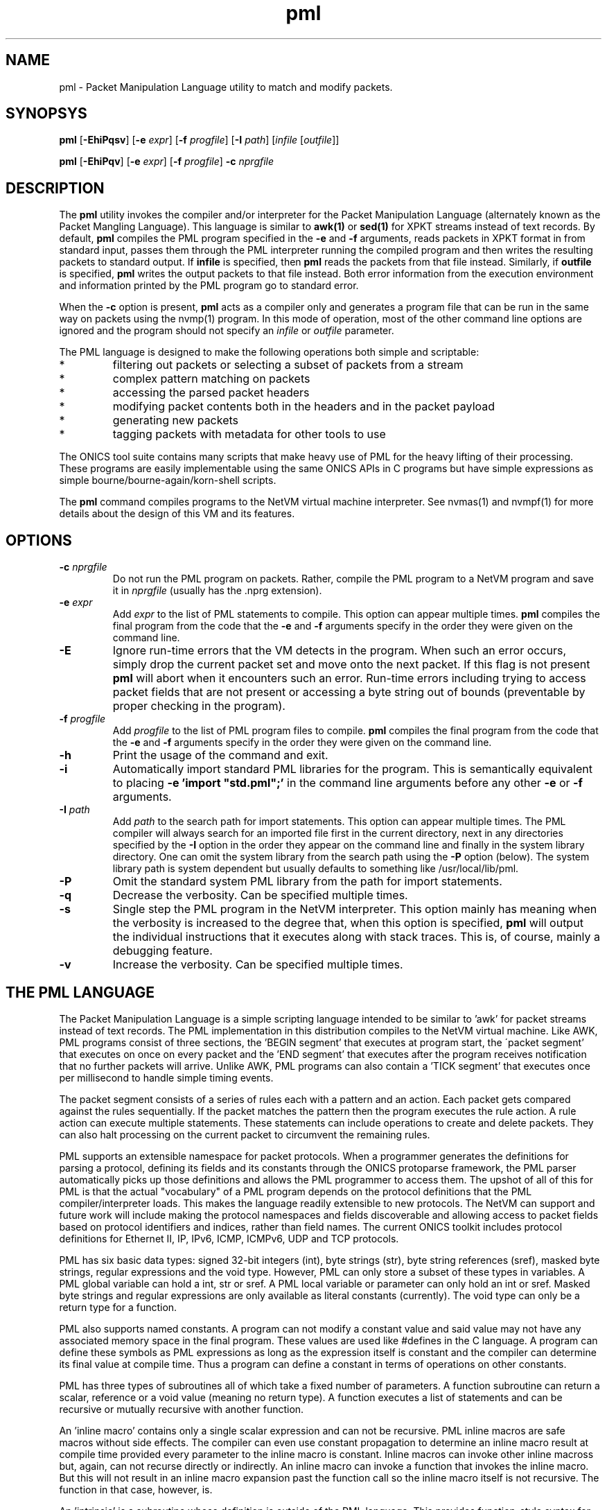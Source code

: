 .TH "pml" 1 "November 2022" "ONICS 1.0"
.SH NAME
pml - Packet Manipulation Language utility to match and modify packets.
.P
.SH SYNOPSYS
\fBpml\fP [\fB-EhiPqsv\fP] [\fB-e\fP \fIexpr\fP]
[\fB-f\fP \fIprogfile\fP] [\fB-I\fP \fIpath\fP] 
[\fIinfile\fP [\fIoutfile\fP]]
.P
\fBpml\fP [\fB-EhiPqv\fP] [\fB-e\fP \fIexpr\fP]
[\fB-f\fP \fIprogfile\fP] \fB-c\fP \fInprgfile\fP
.P
.SH DESCRIPTION
The \fBpml\fP utility invokes the compiler and/or interpreter for the
Packet Manipulation Language (alternately known as the Packet Mangling
Language).  This language is similar to \fBawk(1)\fP or \fBsed(1)\fP for
XPKT streams instead of text records.  By default, \fBpml\fP compiles
the PML program specified in the \fB-e\fP and \fB-f\fP arguments, reads
packets in XPKT format in from standard input, passes them through the 
PML interpreter running the compiled program and then writes the
resulting packets to standard output.  If \fBinfile\fP is specified,
then \fBpml\fP reads the packets from that file instead.  Similarly, if
\fBoutfile\fP is specified, \fBpml\fP writes the output packets to that
file instead.  Both error information from the execution environment and
information printed by the PML program go to standard error.
.P
When the \fB-c\fP option is present, \fBpml\fP acts as a compiler only
and generates a program file that can be run in the same way on packets
using the nvmp(1) program.  In this mode of operation, most of the other
command line options are ignored and the program should not specify an
\fIinfile\fP or \fIoutfile\fP parameter.
.P
The PML language is designed to make the following operations both
simple and scriptable:
.IP *
filtering out packets or selecting a subset of packets from a stream
.IP *
complex pattern matching on packets
.IP *
accessing the parsed packet headers
.IP *
modifying packet contents both in the headers and in the packet payload
.IP *
generating new packets
.IP *
tagging packets with metadata for other tools to use
.P
The ONICS tool suite contains many scripts that make heavy use of PML
for the heavy lifting of their processing.  These programs are easily
implementable using the same ONICS APIs in C programs but have simple
expressions as simple bourne/bourne-again/korn-shell scripts.
.P
The \fBpml\fP command compiles programs to the NetVM virtual machine
interpreter.  See nvmas(1) and nvmpf(1) for more details about the
design of this VM and its features.
.P
.SH OPTIONS
.P
.IP "\fB-c\fP \fInprgfile\fP"
Do not run the PML program on packets.  Rather, compile the PML program
to a NetVM program and save it in \fInprgfile\fP (usually has the .nprg
extension).
.IP "\fB-e\fP \fIexpr\fP"
Add \fIexpr\fP to the list of PML statements to compile.  This option
can appear multiple times.  \fBpml\fP compiles the final program from
the code that the \fB-e\fP and \fB-f\fP arguments specify in the order
they were given on the command line.
.IP \fB-E\fP
Ignore run-time errors that the VM detects in the program.  When such an
error occurs, simply drop the current packet set and move onto the next
packet.  If this flag is not present \fBpml\fP will abort when it
encounters such an error.  Run-time errors including trying to access
packet fields that are not present or accessing a byte string out of
bounds (preventable by proper checking in the program).
.IP "\fB-f\fP \fIprogfile\fP"
Add \fIprogfile\fP to the list of PML program files to compile.
\fBpml\fP compiles the final program from the code that the \fB-e\fP and
\fB-f\fP arguments specify in the order they were given on the command
line.
.IP \fB-h\fP
Print the usage of the command and exit.
.IP \fB-i\fP
Automatically import standard PML libraries for the program.  This is
semantically equivalent to placing \fB-e 'import "std.pml";'\fP in
the command line arguments before any other \fB-e\fP or \fB-f\fP
arguments.
.IP "\fB-I\fP \fIpath\fP"
Add \fIpath\fP to the search path for import statements.  This option
can appear multiple times.  The PML compiler will always search for an
imported file first in the current directory, next in any directories
specified by the \fB-I\fP option in the order they appear on the command
line and finally in the system library directory.  One can omit the
system library from the search path using the \fB-P\fP option (below).
The system library path is system dependent but usually defaults to 
something like /usr/local/lib/pml.
.IP \fB-P\fP
Omit the standard system PML library from the path for import
statements.
.IP \fB-q\fP
Decrease the verbosity.  Can be specified multiple times.
.IP \fB-s\fP
Single step the PML program in the NetVM interpreter.  This option
mainly has meaning when the verbosity is increased to the degree that,
when this option is specified, \fBpml\fP will output the individual
instructions that it executes along with stack traces.  This is, of
course, mainly a debugging feature.
.IP \fB-v\fP
Increase the verbosity.  Can be specified multiple times.
.P
.SH "THE PML LANGUAGE"
The Packet Manipulation Language is a simple scripting language
intended to be similar to 'awk' for packet streams instead of text
records.  The PML implementation in this distribution compiles to the
NetVM virtual machine.  Like AWK, PML programs consist of three
sections, the 'BEGIN segment' that executes at program start, the
\'packet segment' that executes on once on every packet and the 'END
segment' that executes after the program receives notification that no
further packets will arrive.  Unlike AWK, PML programs can also contain
a 'TICK segment' that executes once per millisecond to handle simple
timing events.
.P
The packet segment consists of a series of rules each with a pattern and
an action.  Each packet gets compared against the rules sequentially.
If the packet matches the pattern then the program executes the rule
action.  A rule action can execute multiple statements.  These
statements can include operations to create and delete packets.  They
can also halt processing on the current packet to circumvent the
remaining rules.
.P
PML supports an extensible namespace for packet protocols.  When a
programmer generates the definitions for parsing a protocol, defining
its fields and its constants through the ONICS protoparse framework, the
PML parser automatically picks up those definitions and allows the PML
programmer to access them.  The upshot of all of this for PML is that
the actual "vocabulary" of a PML program depends on the protocol
definitions that the PML compiler/interpreter loads.  This makes the
language readily extensible to new protocols.  The NetVM can support and
future work will include making the protocol namespaces and fields
discoverable and allowing access to packet fields based on protocol
identifiers and indices, rather than field names.  The current ONICS
toolkit includes protocol definitions for Ethernet II, IP, IPv6, ICMP,
ICMPv6, UDP and TCP protocols.
.P
PML has six basic data types: signed 32-bit integers (int), byte strings
(str), byte string references (sref), masked byte strings, regular
expressions and the void type.  However, PML can only store a subset of
these types in variables.  A PML global variable can hold a int, str or
sref.  A PML local variable or parameter can only hold an int or sref.
Masked byte strings and regular expressions are only available as
literal constants (currently).  The void type can only be a return type
for a function.
.P
PML also supports named constants.  A program can not modify a constant
value and said value may not have any associated memory space in the
final program.  These values are used like #defines in the C language.
A program can define these symbols as PML expressions as long as the
expression itself is constant and the compiler can determine its final
value at compile time.  Thus a program can define a constant in terms of
operations on other constants.
.P
PML has three types of subroutines all of which take a fixed number of
parameters.  A function subroutine can return a scalar, reference or a
void value (meaning no return type).  A function executes a list of
statements and can be recursive or mutually recursive with another
function.
.P
An 'inline macro' contains only a single scalar expression and can not
be recursive.  PML inline macros are safe macros without side effects.
The compiler can even use constant propagation to determine an inline
macro result at compile time provided every parameter to the inline
macro is constant.  Inline macros can invoke other inline macross but,
again, can not recurse directly or indirectly.  An inline macro can
invoke a function that invokes the inline macro.  But this will not
result in an inline macro expansion past the function call so the inline
macro itself is not recursive.  The function in that case, however, is.
.P
An 'intrinsic' is a subroutine whose definition is outside of the PML
language.  This provides function-style syntax for operations that the
PML program simply can not perform, but needs access to.  The PML
language defines intrinsics for accessing packet metadata, manipulating
packet buffers, manipulating packet PDUs, premature program exit and
accelerated bit operations.  An intrinsic returns an int or void but in
it is possible for one to return any data type including those not
usually available to functions.
.P
.SS "PROGRAM SYNTAX"
At the highest level, a PML program consists of a set of declarations.
Each declaration can declare:
.IP "*"
a rule
.IP "*"
a function prototype (needed for recursion)
.IP "*"
a function definition
.IP "*"
an inline macro
.IP "*"
a constant
.IP "*"
a global variable 
.IP "*"
a file import 
.P
.SS "COMMENTS"
Comments in PML start with a '#' that isn't in a string constant and
they continue until the end of the line.
.P
.SS "FILE IMPORT"
.P
A file import takes the form:
.nf
  'import' "FILENAME" ';'
.fi
The parser will search for the import file along a search path.  The
\fBpml\fP program begins its search in the current directory and then
will continue to the directory \fIprefix\fP/lib/pml where \fIprefix\fP
is the installation prefix where the ONICS tool suite is installed.  If
the PML parser fails to find the import file it will abort with an
error.  Otherwise it will include the contents of the import file as if
it were directly substituted in the place of the import line itself.
.P
.SS "RULES"
.P
A rule definition take the form:
.P
.nf
  RULE ::= PATTERN '{' [LOCAL_VAR_DECL]* [STATEMENT_LIST]* '}'
.fi
.P
A PATTERN must be one of 'BEGIN', 'TICK', 'END' or a PML expression 
enclosed by '?-' and '-?'.  The order of rule declaration matters because
the PML program executes rules in their declaration order.  There can be 
multiple rules with the 'BEGIN', 'TICK' and 'END' pattern.  PML executes 
rules with the 'BEGIN' pattern at startup before any packets are read in
the system.  PML executes the 'TICK' segment, if present, once every
millisecond.  It exectues rules with the 'END' pattern after it determines
that there are no further packets to process.  Note that the exit()
intrinsic will abort execution immediately and the program will not
execute rules in the 'END' pattern that it has not already executed.
If the program contains a 'TICK' segment, but no packet rules, then the
program runs until the 'TICK' segment invokes the exit() intrinsic.
.P
PML evaluates a rule with an expression pattern once for every packet
that it receives.  The PML program evaluates the PATTERN exression (the
\'rule pattern').  If the expression returns non-zero scalar result then
the program executes the STATEMENT_LIST (the 'rule action').  It is also 
worth noting that PML can coerce any type to an integer value (see below)
so any PML expression is valid in a rule pattern.  Again, PML evaluates
the rules in order and a rule's actions (in the STATEMENT_LIST) can cause
the program to skip later rules.  So order of declaration is important.  
A PML program can omit the pattern expression which will cause the rule
action to fire on every packet.
.P
The LOCAL_VAR_DECL is an optional series of local variable declarations.
These are discussed in the next section.
.P
If PML comes to the end of the packet rules without any other statement
that aborts control on the current packet (see STATEMENTS), then
PML will transmit all packets remaining in the working set.  (see PACKET
WORKING SET)
.P
.SS "TYPES"
PML supports the following native types:
.nf
 - void  -> no type or value
 - int   -> signed 32-bit integer
 - str   -> byte string
 - sref  -> reference to a byte string 
	    (declared as a 'str' with no length)
 - mstr  -> byte string with equal length byte string mask
 - regex -> regular expression
.fi
.P
The void type may only be used for a function return value.  The program
can not contain variables of type mstr and regex.  A program can contain
constant masked string and regular expression patterns.  But it can not
store them in variables.  Local variables and function parameters may not
be byte strings, but may be string references.  Only global varaibles
may be byte strings.  
.P
.SS "VARIABLE DECLARATIONS"
PML allows one to declare four types of variables:  global variables,
local variables, function parameters and constants.  A global variable
is the only variable that can have a byte string type.  It can also have
a type of \'int' or 'sref'.  A global variable declaration has one of
the following forms.
.P
.nf
  int NAME [= EXPRESSION] ;
  str NAME ;
  str NAME '[' LENGTH ']' [= EXPRESSION] ;
  str NAME '[' ']' = EXPRESSION ;
.fi
.P
The first form declares a 32-byte integer variable.  If EXPRESSION is
present, then the variable is initialized to the value of the
expression.  Otherwise it is initialized to 0.  The second form declares
a globally accessible string reference.  Note that although it uses the
keyword 'str' like a byte string, the lack of '[]'s means that it is a
reference to a string and not an actual byte strings.  A string
reference can not have an initializer at compile time.
.P
The third form of declaration declares a byte string of LENGTH bytes.
If EXPRESSION is present, then the string is initialized to the value of
the expression (which must be of type 'str').  If the variable has a
longer length than the initialization expression, then the program
initializes the remaining bytes in the string are initialized to 0.  If
the initializer is greater in length than the variable then the compiler
will report an error.  A byte string variable without an initializer
will initially contain all 0s in every byte.  The fourth form declares a
byte string variable and sets its length to the length of its
initializer.  The initializer can be a protocol constant, scalar or
literal string.  Substring access to protocol constants or literal
strings is not supported.
.P
A program can have local variable declarations at the beginning of the
action portions of a rule or the body of a function.  Variable
declarations may not appear in inline macross.  Again, as mentioned,
local variables can be integers and string references.  A rule action or
function body may use variables of type 'int' without declaring them.
Referencing a variable name in a function body or rule action statement
that has no binding to a previously declared variable or
protocol-specific name (see \'LOCATORS' below) automatically declares a
local variable of type 'int'.  Local variables may not have
initializers.
.P
PML initializes all uninitialized variables to 0 (int), a string of 0s
(str) or a null reference (sref) depending on the variable type.
.P
.SS "EXPRESSIONS"
In the following, let 'E', 'E1', 'E2' ... refer to expressions.  Tokens of 
the form *LOC refers to a 'locator'.  This is an rvalue consisting of a 
variable name or a protocol namespace constant.  
.P
In PML an expression is one of:
.nf
  - a positive decimal integer
  - a hexadecimal integer preceeded by '0x'
  - a locator (see below)
  - a function or inline macro call of the form:
	<funcname> '(' [E1, E2...] ')'
  - a literal byte string:  
	a double quoted string with usual C substitutions
	  OR
  	'\\x' followed by an even number of hex digits
	  OR
	a dotted quad IPv4 address (4 byte string)
	  OR
	an IPv6 address (16 byte string)
	  OR
	an 802.1 MAC address (6 byte string)

  (In order of precedence)

  - '(' E ')'   : parenthesized expression
  - '-' E       : numerically negated expression
  - 'not' E	: logcal inversion (value is 0 or 1)
  - '~' E	: binary inversion (bit-wise inversion)
  - E1 << E2	: E1 left-shifted by E2
  - E1 >> E2	: E1 right-shifted by E2
  - E1 % E2	: E1 modulo E2
  - E1 / E2	: E1 divided by E2
  - E1 * E2	: E1 multiplied by E2
  - E1 + E2	: E1 plus E2
  - E1 - E2	: E1 minus E2
  - E1 & E2	: E1 binary-ANDed with E2
  - E1 | E2	: E1 binary-ORed with E2
  - E1 ^ E2	: E1 binary-XORed with E2
  - E1 == E2	: E1 equals E2 (numeric or string compare)
  - E1 != E2	: E1 does not equal E2 (numeric or string compare)
  - E1 < E2	: E1 less than E2 (numeric compare)
  - E1 > E2	: E1 greater than E2 (numeric compare)
  - E1 <= E2	: E1 less or equal to E2 (numeric compare)
  - E1 >= E2	: E1 greater or equal to E2 (numeric compare)
  - E1 =~ E2	: E1 matches E1
  - E1 !~ E2	: E1 does not match E2
  - E1 'and' E2 : E1 and E2 (short circuit boolean compare)
  - E1 'or ' E2 : E1 or E2 (short circuit boolean compare)
.fi
.P
The type of an expression is usually 'int'.  However, there are several
exceptions.  A byte string literal has type 'str'.  A function or inline
macro call has a type of the return value of the function or inline
macro (always 'int' for inline macros).  A locator expression's type is
equal to the type value that the locator refers to.  All string
references used in expressions have type 'str'.
.P
The match comparison operators (=~ and !~) perform different comparisons
depending on the type of the right hand expression.  The left-hand 
expression must have a type of str or sref.  The right hand expression
must have type str, mstr or regex.  For the rest of this discussion
Let E1 be the left-hand side expression in the match expression and 
let E2 be the right-hand side.
.P
If E2 has type 'str', then PML performs an exact string comparison (the
lengths of the E1 and E2 must be equal in order to be equal).  If the
E2 has type 'mstr' then PML performs a masked string comparison.  A
masked string value has a 'value' component and a 'mask' component both
of which are byte strings.  Both 'value' and 'mask' must have the same
length.  Expression E1 matches an mstr E2 if and only if: 1) the length of
E1 matches the lengths of E2's value and mask and 2) each bit b1 in
E1 matches its corresponding bit b2 in E2.value when the corresponding 
bit 'm' in E2.mask is set.  Finally, if E2 has type regex then PML
performs a regular expression mask of the pattern E2 against E1.
.P
Aside from the match and reference operators, all other operators
require the types of their subexpressions to be 'int'.  Each expression
argument in a function or inline macro call must have the same type as
the corresponding formal paramenter in the function declaration.
.P
.SS "TYPE CONVERSION"
PML will automatically attempt to convert an expression to the type
required by a given operator or function parameter.  PML will also try
to implicitly convert the expression in a 'return' statement (see below)
to the return type of the enclosing function.  The language performs the
following type conversion implicitly:
.P
.nf
  mstr->str - returns the 'value' portion of the masked string

  str->int  - treat up to the first 4 bytes of the string as a big
              endian 2s-compliment arithmetic integer.  If the string
              is less than 4 bytes, logcially pad to 4 bytes with
              zeros in the high order bits.

  mstr->int - convert the value and the mask of the masked string
              to 'int' as above and return the binary AND of the
              two resulting values.

  str->sref - converts the string to a reference to the string.
              This can occur in three ways:
                1) when assigning a 'str' valued expression to an 
                   'sref' variable by the '& VAR = EXPR' statement.
                2) when passing a string to an sref parameter
                   (denoted with type 'str') in a function call.
                3) when returning a string in a function call with
                   declared return type 'str' (which means sref in
                   function call return types).

  str->void - discards the value
  int->void
  sref->void
  mstr->void
.fi
.P
.SS "STATEMENTS"
PML has the following types of statements:
.nf

 - if ( EXPR ) { STATEMENT_LIST1 } [else { STATEMENT_LIST2 }]

   Evaluate EXPR (typecasting to an int if necessary) and if it is 
   true (non-zero) then execute STATEMENT_LIST1.  If the 'else' clause
   is present and EXPR is false (0), then execute STATEMENT_LIST2
   instead.

 - while ( EXPR ) { STATEMENT_LIST }

   Executes the STATEMENT_LIST while EXPR returns true (non-zero 
   integer).  (EXPR will be typecast to an integer if possible 
   otherwise the compiler will flag an error.)

 - print [% FMT %] EXPR [,[% FMT %] EXPR ...] ;
   print [% FMT %] EXPR [,[% FMT %] EXPR ...] , ;

   Evaluate each EXPR and then print its value.  (the output goes to 
   standard error by default when PML is running from the command
   line.)  If a FMT directive is present, then it modifies the output
   string.  See FORMATTED PRINTING.  A print statement without a trailing
   comma automatically appends a newline after printing all of the 
   expressions.  If trailing comma (between the last expression and
   the semicolon) is present, then the statement does not add a newline
   to the end of the printing.

 - return ;
 - return EXPR ;

   Evaluate EXPR and immediately exit the currently executing function
   and returning the value of EXPR as the return value of the function.
   If EXPR's type doesn't match the return type of the function then PML
   will implicitly confert it if possible or give a compile time error
   if it is not possible.  If the function's return type is 'void' then
   the EXPR must be omitted.  Otherwise EXPR must be included.

 - EXPR ;

   Evaluate and discard the value of EXPR.  (could be a function call
   with side effects.)

 - send ;
 - send EXPR ;

   There are two forms of the 'send' statement.  The first, with no
   expression, sends all of the packets currently in the working set and
   aborts all rule processing on the current packet.  If the EXPR is
   present then the program evaluates EXPR (typecasting to an integer if
   necessary) and sends the packet with the corresponding numeric value.
   The program will abort with an error if EXPR evaluates to an
   erroneous packet number.  After sending, the packet is freed.
   However the program will continue running from the next statement
   after the 'send'.

 - send_no_free EXPR ;

   This statement evaluates EXPR and transmits the packet just as with
   'send EXPR'.  However, with the send_no_free statement, the packet
   remains in the working set.  As with 'send EXPR' execution continues
   after the statement.

 - drop [EXPR] ; 

   As with the 'send' statement, the 'drop' statement has two forms with
   differing control flow semantics.  A 'drop' with no arguments drops
   all packets in the working set and aborts rule processing (starting
   over with the next packet).  If the 'drop' statement has a expression
   argument (EXPR) then the program evaluates the argument typecasting
   the result to an integer and then frees the packet buffer with the
   corresponding numeric index.  As with 'send EXPR', this second form
   of drop continues execution afterwards.  Dropping a packet index that
   is out of range will abort the PML program, but dropping a valid
   packet index that does not actually refer to a packet is simply a
   no-op.

 - break ;

   Immediately jump to the end of the innermost enclosing 'while' loop.
   This will not send control outside of executing functions or rules.
   A break statement outside of any enclosing loop is a compile time
   error.

 - continue ; 

   Immediately jump to the test of the currently innermost loop and 
   evaluate it.  This will not send control outside of the current
   function or rule.  A continue statement outside of any enclosing loop
   is a compile time error.

 - nextrule ;

   Immediately jump to the end of the current rule.  If this occurs
   within a BEGIN rule then this statement will end processing in
   all BEGIN rules.  The same behavior holds for TICK and END rules.  For
   packet rules, this statement directs execution to the test for the next
   rule (or to transmit all remaining packets if no further rules are
   present.)

 - LOCATOR = EXPR ;
   Evaluate EXPR and assign its value to the location denoted by
   LOCATOR.  LOCATOR and EXPR must have the same type or the PML program
   must be able to type cast the EXPR to the type of LOCATOR. 

 - & VARIABLE = EXPR ;
   Evaluate EXPR which must have 'str' type.  This assigns the string
   reference to the returned string to the given VARIABLE which must
   be of type 'sref'.
.fi
.P
.SS "LOCATORS"
A locator is a named reference to a value.  The name may refer to a
variable, a protocol, a field in a packet or a constant.  A locator can
have the following forms:
.P
.SS "Direct Access"
.nf
  name          -- can refer to: variable, constant, packet field,
                   protocol, or protocol constant

  name.name2[...]
                -- can refer to: packet field, protocol or 
                   protocol constant

  $(pnum)name
  $(pnum)name.name2...
  $(pnum,idx)name
  $(pnum,idx)name.name2...
                -- can refer to: packet field
.fi
.P
At a given point in the PML program, the compiler consults the following
namespaces in the following order to determine which value a locator
refers to: protocol namespace, parameters, constants global variables,
local variables.  Recall from VARIABLES above, that a locator matches
none of the above namespaces will implicitly cause a local variable
declaration if the reference is in the body of a function or the action
of a rule.  However, the only locator form allowable for such a
declaration is the very first direct access form:  a name with no
\'$', '.', '(' or ')' symbols.
.P
The type of a locator expression is the type of the value it refers to
with one exception.  A locator that refers to a 'sref' variable has type
\'str' in all r-values.
.P
A direct access locator that begins with $(pnum) or $(pnum, idx) refers
can refer to packets other than packet 0 in the working set (see below).
The value 'pnum' (which need not be constant) selects the packet number
in the working set.  If 'idx' is specified, it gives the header index to
select starting from 1.  So the locator '$(1,2)tcp' refers to the 2nd
TCP header in the second packet (packet 1) in the working set.
.P
.SS "Substring Access"
A program can access any non-empty substring of a str or sref type
locator.  ('SLOC' below refers to any direct access string locator given
in the previous section.)  One can provide an offset or an offset and
length to specify the substring.  Both values can be arbitrary
expressions as long as they can be converted to type int.  Specifying an
invalid substring (e.g. a negative offset or length, or an offset or
length that is out of bounds for the string) will trigger a run-time
error and abort the program.
.P
.nf
  SLOC[off]	
  SLOC[off, len]	
		-- could refer to: variable, protocol, protocol
		   constant packet field.
.fi
.P
.SS "Protocol ID"
.nf
  @name
  @name.name2	-- could refer to: protocol name
.fi
.P
.P
.SS "PACKET WORKING SET"
PML keeps a small, fixed size working set of packet buffers during
execution.  The packets are indexed numerically from 0 to 15.  During
BEGIN, TICK and END rules the working set start out empty;  none of the
packet indices refer to live packet buffers.  During packet rules, PML
sets packet index 0 to refer to the next packet that it pulls from
ingress.  The remaining packet indices still refer to nothing.
.P
A PML program can make a packet index refer to a packet buffer by
copying packet buffers or creating packet buffers.  A program creates
new packets with the pkt_new() and pkt_new_z() intrinsics.  It copies
packets with the pkt_copy() intrinsic.  A program can also swap the
packet buffers that two packet indices refer to through the pkt_swap()
intrinsic.  
.P
.SS "PROTOCOL NAMESPACES"
A PML program has access to a set of protocol modules.  These libraries
extend the PML namespace with strings that refer to the protocols
themselves, protocol-specific constants and parsed regions within
packets.  In the ONICS tool-suite, the command-line pml tool uses the
ONICS 'protoparse' and 'ns' APIs to implement these protocol modules.  
.P
The term 'protocol namespace' refers to the set of symbols that a PML 
protocol module imports into the PML namespace.  Each protocol namespace
has members.  One refers to a member in a namespace by following the
protocol name with a '.' and then the member name.  For example,
"ip.ttl" refers to member "ttl" in the "ip" namespace.  Each protocol
namespace member has one of the following types:
.nf
  - namespace    -- namespaces can nest within each other
  - constant     -- a constant value with some relationship 
                    to the protocol
  - packet field -- a definition of a field within a parsed 
		    protocol data unit.
.fi
.P
In PML each protocol is assumed to have an encoding format in the
packet.  When each packet arrives in PML, the runtime first decodes it
(using the 'protoparse' library in the CLI version) which produces
offsets to all of the 'protocol data unit's in the packet.  A protocol 
data unit is a set of bytes in the packet that are meaningful in the 
context of a given protocol.  The same bytes in a packet can be members 
of several protocol data units.  For example, a byte the payload of a TCP 
segment might be within a TCP protocol data unit, an IP protocol data unit
and an Ethernet protocol data unit.
.P
When a PML program uses a protocol name as a locator, the locator's
expression type is 'int' and it returns a true or false (1 or 0) value
indicating whether the protocol is present in the given packet (which
defaults to packet 0 if not specified).  If the PML program gives 
the protocol name, but also adds an offset/length substring reference, 
then the locator type is 'str' and it refers to the portion of the packet
encapsulated in that protocol (both header and data).
.P
Every protocol has several members regardless of the protocol type.
These are always accessible to the PML program if the protocol is
present in the packet.  The members for a protocol P are:
.P
.nf
  - P.exists -- more explicit form of just plain "P"
  - P.hlen   -- the length of the header of the protocol data unit
  - P.plen   -- the length of the payload of the protocol data unit
  - P.tlen   -- the length of the trailer of the protocol data unit
  - P.totlen -- P.hlen + P.plen + P.tlen
  - P.error  -- A bitmap of errors found in the parsing of the protocol
  - P.prid   -- the protocol ID of this protocol (will be used in future
                versions for parses referring to groups of protocols 
                such as 'transport' or 'tunnel' to get the actual 
                protocol type)
  - P.index  -- the numeric index of the PDU in the list of all the 
                PDUs in the packet (sorted by starting offset).
  - P.header -- A 'str' value referring to the header of the PDU
  - P.payload-- A 'str' value referring to the payload of the PDU
  - P.trailer-- A 'str' value referring to the trailer of the PDU
  - P.pdu    -- A 'str' value referring to the entire PDU.
                (One can access this as P[0] as well.)
.fi
.P
Each constant member in a protocol namespace has a type of either 'int', 
\'str' or 'mstr'.  An example of such a constant might be 
"ip.addr.broadcast" which equals a byte string for 255.255.255.255.
.P
Finally, a packet field member in a protocol namespace provides a way to
access a field within a protocol data unit.  There are two forms of packet
fields:  byte fields and bit fields.  Byte fields have type 'str',
start on a byte boundary and have a length in bits that is a multiple of
8.  Some byte fields can have variable lengths.  A bitfield can start at 
any bit in the packet, but its length (in bits) must be fixed and less than 
or equal to 32.  A bitfield's type is 'int', unlike a bytefield.
.P
A PML program can both read and write packet fields in the packet.  The
program must observe rules for assignment based on the type of the
packet field.
.P
.SS "FUNCTION DECLARATIONS"
Functions in PML are subroutines that support direct or indirect 
recursion.  PML functions, like rules, can have local variables and
parameters that are of type 'int' or 'sref'.  A PML program can also
have a prototype declaration of a function to allow other functions to
invoke it before the actual function declaration.
.P
A function prototype takes the form:
.P
.nf
  RTYPE NAME ( [TYPE NAME [, TYPE NAME]...] ) ;
.fi
.P
The RTYPE can be 'int', 'str' or 'void'.  Again, 'void' indicates
that there is no return value from the function.  The 'str' type
indicates that the function returns a string references.
.P
A function declaration has the form:
.P
.nf
  RTYPE NAME ( [TYPE NAME [, TYPE NAME]...] ) { STATEMENT_LIST }
.fi
.P
Obviously, it is an error for a function declaration not to match its
prototype.  It is also an error to have multiple prototypes that do not
match.
.P
If there are any 'return' statements in the STATEMENT_LIST then the
program will attempt to automatically convert them to the return type of
the function.  This means that if the return type is 'void', then the
program will discard the return value of the return expression (if
present).  If control reaches the end of STATEMENT_LIST without
encountering a return statement, then the program returns a value of '0'
if the return type is 'int' or an empty string reference if the type is
\'sref'.  
.P
.SS "INLINE MACRO DECLARATIONS"
An 'inlinemacro ' is a special type of subroutine that must have a
return type of 'int' and whose body is a single expression (that can be
type cast to 'int') instead of a list of statements.  Upon invocation,
an inline macro actually embeds the expansion of the expression in the
PML program directly.  The compiler takes care to evaluate each
parameter to the inline macro exactly once and the inline macro can not
modify it.  
.P
So an 'inline macro' is a safe macro for arithmetic computations.  It
does not have the full cost of performing a function call.  More
importantly, the restrictions on the inline macro make it possible to
optimize using constant propagation (see OPTIMIZATION below).  If the
arguments to an inline macro are known to be constant and all parts of
the inline macro expression depend only on constants (as opposed to,
say, global variables or packet values, etc..) then the compiler can
simply precompute the result of the inline macro rather than having the
program compute it every time.  This property also allows the program to
invoke inline macros in constant definitions.
.P
An inline macro declaration takes the form:
.P
.nf
  inline NAME ( [TYPE NAME [, TYPE NAME]...] ) { EXPR }
.fi
.P
Example:
.P
.nf
  inline double(int x) { 2 * x }

  const A = 5;
  const B = double(A);          # legal and gets the value 10
  const C = double(tcp.seq);    # illegal, arg not constant so return 
                                #   value isn't known and can't 
                                #   initialize a const
  int D;
  { D = double(tcp.seq); }      # legal: call needn't be a constant 
                                #   expr here
.fi
.P
.SS "FORMATTED PRINTING"
PML's print statement supports formatted printing for nicer display of
output.  A print statement is not required to have a print format.
The formats are:
.nf

    %[W]d% - signed decimal (int, default format for 'int' expressions)
    %[W]u% - unsigned decimal (int)
    %[W]x% - unsigned hex (int)
    %[W]o% - unsigned oct (int)
    %[W]b% - binary (int)

    %[W]s% - string (str, length == any, default for 'str' expressions)
    %[W]hex% - hex string (str, length any)
    %[W]ip% - IPv4 address (str, length == 4)
    %[W]ip6% - IPv6 address (str, length == 16)
    %[W]eth% - 802.11 address (str, length == 6)

 - W is a positive or negative integer.
   * positive = W is the minimum width for the output and
   		output is right justified within that width
   * negative = |W| is the minimum width for the output and
   		the output is left justified within that width
.fi
.P
.SS "INTRINSICS"
Intrinsics are basically functions that operate on resources outside
of those available within the PML language itself.  PML intrinsics allow
the programmer to access properties about strings, manipulate active
packets, manipulate parsed protocol data units, fix checksums and perform
some bit operations quickly.  The intrinsics are given below.
.P
.SS "String Operations"
.P
.nf
  int str_len(str s)
  	- return the length of a string reference

  int str_addr(str s)
  	- return the address of a string reference

  int str_ispkt(str s)
  	- return whether the string reference refers to a packet

  int str_seg(str s)
  	- return the segment index/packet # that the reference refers to

  int str_isnull(str s)
  	- return whether the reference is an empty reference
.nf
.P
.SS "Packet Manipulation"
.nf
  void pkt_new(int pnum, int len)
  	- create a new packet with 'len' bytes of data

  void pkt_new_z(int pnum, int len)
  	- create a new packet with 0 bytes but 'len' buffer space bytes

  void pkt_swap(int pn1, int pn2)
  	- swap two packets by index

  void pkt_copy(int pndst, int pnsrc)
  	- copy pnsrc to pndst
.fi
.P
.SS "Packet Buffer / Protocol Unit Manipulation"
.nf
  void pkt_ins_u(int pnum, int off, int len)
  	- insert 'len' bytes at offset 'off' in packet 'pnum' shifting
	  data up in the buffer

  void pkt_ins_d(int pnum, int off, int len)
  	- insert 'len' bytes at offset 'off' in packet 'pnum' shifting 
	  data down in the buffer

  void pkt_cut_u(str s)
  	- cut the string from its packet shifting bytes up from the
	  front.  's' must be a reference to packet data.

  void pkt_cut_d(str s)
  	- cut the string from its packet shifting bytes down from the
	  end.  's' must be a reference to packet data.

  void pkt_parse(int pnum)
  	- reparse a packet 'pnum'

  int pkt_get_off(int pnum, int prid, int idx, int oid)
  	- get offset 'oid' of the 'idx'th protocol data unit with 
	  protocol ID 'prid' in packet 'pnum'

  void pkt_adj_off(int pnum, int prid, int idx, int oid, int amt)
  	- add 'amt' to offset 'oid' of the 'idx'th protocol data unit 
	  with protocol ID 'prid' in packet 'pnum'.


  void fix_dltype(pnum)
  	- Set the datalink type of the packet to the outermost protocol
	  data unit's protocol ID.

  void fix_lens(pnum)
  	- Walk the protocol data units and fix all length fields within
	  each unit.

  void fix_csums(pnum)
  	- Walk the protocol data units and fix all the checksum fields
	  within each unit.
.fi
.P
.SS "Packet Storage and Retrieval"
The PML runtime environment allows storing a packets in lists.  These
lists can persist between execution contexts.  Normally, at the end of a
BEGIN, TICK or END rule or after the last packet rule executes, the
runtime transmits all packets in the working set.  (This holds true if the
packet rules terminate early due to a 'send' statement.)  A program can
instead stash packets in numbered lists in either a first-in-first-out
(FIFO) or last-in-first-out (LIFO) fashion (or even a combination of the
two) and then retrieve them at a later point.  The number of available
packet lists depends on the runtime, but the program can query it using
\'pkt_nlists()'.  The \fBpml\fP command line application supports 256
separate lists.  If a PML program terminates, the runtime will free all
packets still stored in packet lists.
.P
.nf
  int pkt_nlists()
	- return the number of packet lists in the system.

  int pkt_lempty(int listnum)
	- return whether a given packet list is empty.

  void pkt_enq(int listnum, int pnum)
	- enqueue packet 'pnum' to the end of packet list 'listnum'

  void pkt_deq(int listnum, int pnum)
	- dequeue the next packet from the front of packet list
	  'listnum' to packet 'pnum'

  void pkt_push(int listnum, int pnum)
	- push packet 'pnum' to the front of packet list 'listnum'

  void pkt_pop(int listnum, int pnum)
	- pop the next packet from the front of packet list 'listnum' to
	  packet 'pnum'
.fi
.P
.SS "Special Locator Intrinsics"
  These intrinsics are special in that the user does not provide a
  standard data type as an argument to the intrinsic.  The 'pdesc'
  argument must be a packet locator that refers to a protocol or packet
  field.  Each intrinsic performs an operation on the specific protocol 
  data unit that the locator identifies.
.P
  Examples:
.P
.nf
  	tcp		-> the first TCP PDU of packet 0
	$(1,2)ip	-> the 2nd IP PDU of packet 1
	$(1)icmp6	-> the first ICMPv6 PDU of packet 0
.fi
.P
.nf
  void fix_len(pdesc)
  	- Fix the length fields in the given PDU.

  void fix_csum(pdesc)
  	- Fix the checksum fields in the given PDU.

  void pdu_update(pdesc)
  	- Update the protocol parsed fields for the PDU.  One might use
	  this, for example, after inserting IP option data in an IP
	  header to make PML able to recognize the IP option fields.

  void pdu_insert(pdesc, int prid)
	- Insert a new header/trailer with of type 'prid' into the
	  packet after the header and before the trailer for the PDU
	  that 'pdesc' identifies.  This may be 'pkt' to have the new
	  PDU encapsulate the entire packet.  This function inserts new
	  space for the header and trailer.  It also causes the header
	  in pdesc to change its "next protocol" field (e.g. ip.proto
	  or eth.etype) to correctly identify the new header and
	  it adjusts that PDU's checksum accordingly.  This intrinsic
	  does not adjust length or checksum fields (outside of
	  the adjustment for the changed "next protocol" field.

  void pdu_delete(pdesc)
	- Remove the PDU from the packet clearing cutting out its header
	  and trailer data from the packet.  This function also adjusts
	  the "next protocol" field of the immediately enclosing PDU
	  (if any) to point to the PDU that the 'pdesc' PDU enclosed.
	  It correspondingly adjusts the enclosing PDU's checksum if
	  applicable.  This intrinsic does not adjust length or
	  checksum fields (outside of the adjustment for the changed
	  "next protocol" field.
	
.fi
.P
.SS "Numeric Operations"
.nf
  int pop(int v)
  	- returns the number of bits set in 'v'

  int log2(int v)
  	- returns the position of the first bit set in 'v' or -1 if v
	  == 0.

  int min(int x, int y)
  	- returns the minimum of x and y

  int max(int x, int y)
  	- returns the maximum of x and y
.fi
.P
.SS "Packet Metadata Intrinsics"
Per packet metadata that may or may not be present in a given packet.
If the data is not present the meta_get_* function returns -1.
Similarly, setting the metadata to -1 removes the tag rather than 
setting it.
.P
.nf
  int meta_get_ts_sec(int pnum)
  int meta_get_ts_nsec(int pnum)
  	- get the timestamp in seconds/nano-seconds for packet 'pnum'

  void meta_set_ts(int pnum, int sec, int nsec)
  	- set the timestamp for packet 'pnum'

  int meta_get_presnap(int pnum)
  	- get the pre-snapped packet length for packet 'pnum'

  void meta_set_presnap(int pnum, int len)
  	- set the pre-snapped packet length for packet 'pnum' to 'len'

  int meta_get_inport(int pnum)
  	- get the input port for packet 'pnum'.

  void meta_set_inport(int pnum, int port)
  	- set the input port for packet 'pnum' to 'port'.

  int meta_get_outport(pnum)
  	- get the output port for packet 'pnum'.

  void meta_set_outport(pnum, port)
  	- set the output port for packet 'pnum' to 'port'.

  int meta_get_flowid(int pnum)
  	- get the flow identifier of packet 'pnum'.
  	
  void meta_set_flowid(int pnum, int id)
  	- set the flow identifier of packet 'pnum' to 'id'.

  int meta_get_class(int pnum)
  	- get the traffic class of packet 'pnum'.

  void meta_set_class(int pnum, int tc)
  	- set the traffic class of packet 'pnum' to 'tc'.

  int meta_get_seq(int pnum)
  	- get the packet sequence number of packet 'pnum'.

  void meta_set_seq(int pnum, int seq)
  	- set the packet sequence number of packet 'pnum' to 'seq'.
.fi
.P
The following metadata manipulation functions are also available and allow
more fine-grained control over metadata.  But they are also, therefore,
more dangerous and can break things more easily.
.nf
  int  meta_has(pnum, type)
        - Return whether the packet has a tag of type 'type'.

  void meta_add(pnum, type)
	- Add an xpkt tag of type 'type':  limited to timestamp,
	  snapinfo, iniface, outiface, flow, class, seq, 
	  appinfo (0 extra words).

  void meta_add_info(pnum, len)
	- Add an xpkt tag of type XPKT_TAG_APPINFO of length 'len'
	  in packet pnum;

  void meta_rem(pnum, type)
	- Remove the first tag of type 'type'

  int  meta_rd8(pnum, type, off)
	- read 1 byte from a tag at offset 'off'

  int  meta_rd16(pnum, type, off)
	- read 2 bytes from a tag at offset 'off'

  int  meta_rd32(pnum, type, off)
	- read 4 bytes from a tag at offset 'off'

  void meta_wr8(pnum, type, off, val)
	- write 1 byte 'val' from a tag at offset 'off'.  
	  off must be >= 2

  void meta_wr16(pnum, type, off, val)
	- write 2 bytes 'val' from a tag at offset 'off'.
	  off must be >= 2

  void meta_wr32(pnum, type, off, val)
	- write 4 bytes 'val' from a tag at offset 'off'.
	  off must be >= 2

.fi
.P
.SS "Miscellaneous"
.nf
  void exit(int status) 
  	- abort program with exit status 'status'.
.fi
.P
.SS "OPTIMIZATION"
.P
The PML compiler has basic optimization support built in.  It
automatically attempts to use constant propagation to simplify
expressions whose values it can determine at compile time.  An
expression is a 'constant expression' if it is:
.IP "*"
a literal value
.IP "*"
a const
.IP "*"
a binary or unary operator whose operands are constant expressions
.IP "*"
a 'parameter-constant inline macro' all of whose arguments are constant
expressions.
.P
A 'parameter-constant inline macro' is an inline macro whose expression
body would be a constant expression if all of the parameters were
constant.
.P
Assume the following declarations:
.P
.nf
	inline double(int x) { 2 * x }
	inline somefunc(int x, int y) { (2 * x) % y }
	inline isHTTP() { tcp and tcp.dport == 80 or tcp.sport == 80 }
	const A = 5;
	int X;
.fi
.P
Then, the following are constant expression:
.P
.nf
	3
	3 + 5
	3 & 5 * 18
	A / 3
	double(3)
	double(A * 5)
	somefunc(double(3), somefunc(8 * 4 / 2, A))
.fi
.P
The following are not constant expressions:
.P
.nf
	X
	double(X)
	tcp
	isHTTP()
	$(2)ip
.fi
.P
The inline macros 'double' and 'somefunc' above are parameter-constant
inline macros, but isHTTP is not.  A PML program may assign any constant
expression to a 'const'.
.P
.SH EXAMPLES
Print "Hello World":
.nf

	pml -e "BEGIN { print "Hello World\\n"; }"

.fi
Drop the first 5 packets:
.nf

	pml -e "int count = 0; 
		{ count = count + 1; }
		?- count <= 5 -? { drop; }" 
	    infile.xpkt outfile.xpkt

.fi
Filter out non-ICMP packets:
.nf

	pml -e "?- not icmp -? { drop; }" infile.xpkt outfile.xpkt

.fi
Compile a PML program and run it using nvmpf:
.nf

	pml -f program.pml -c program.nprg
	nvmpf program.nprg infile.xpkt outfile.xpkt
	
.fi
Generate a TCP packet:
.nf

	pml -e 'str payload[] = "Hello World";
		BEGIN {
                    pkt_new(0, str_len(payload));
                    pdu_insert(pkt, @tcp);
                    pdu_insert(pkt, @ip);
                    pdu_insert(pkt, @eth);
                    tcp.payload = payload;
                    fix_lens(0);
                    fix_csums(0);
		    send;
		}' > tcppacket.xpkt

.fi
Generate a TCP packet using standard library functions:
.nf

        pml -ie "BEGIN { mk_tcp();
                         pkt_splice(tcp.payload, "Hello World");
                         fix(); send; }" > tcppacket.xpkt

.fi
See also the various scripts that come with the ONICS distribution 
such as the *wrap scripts, pcount(1), pflt(1), pxtr(1), tcpsess(1).
.SH AVAILABILITY
This utility should be available on all supported ONICS platforms.
.P
.SH AUTHOR
Christopher A. Telfer <ctelfer@gmail.com>
.P
.SH "SEE ALSO"
nvmas(1), nvmpf(1), onics_proto(7)
